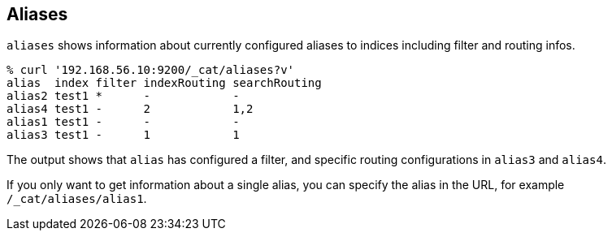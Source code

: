 [[cat-alias]]
== Aliases

`aliases` shows information about currently configured aliases to indices
including filter and routing infos.

[source,shell]
--------------------------------------------------
% curl '192.168.56.10:9200/_cat/aliases?v'
alias  index filter indexRouting searchRouting
alias2 test1 *      -            -
alias4 test1 -      2            1,2
alias1 test1 -      -            -
alias3 test1 -      1            1
--------------------------------------------------

The output shows that `alias` has configured a filter, and specific routing
configurations in `alias3` and `alias4`. 

If you only want to get information about a single alias, you can specify
the alias in the URL, for example `/_cat/aliases/alias1`.

